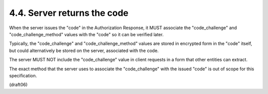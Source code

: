 4.4.  Server returns the code
--------------------------------

When the server issues the "code" in the Authorization Response, 
it MUST associate the "code_challenge" and "code_challenge_method" values 
with the "code" so it can be verified later.

Typically, 
the "code_challenge" and "code_challenge_method" values are stored 
in encrypted form in the "code" itself, 
but could alternatively be stored on the server, 
associated with the code.  

The server MUST NOT include the "code_challenge" value 
in client requests in a form that other entities can extract.

The exact method that the server uses to associate the "code_challenge" 
with the issued "code" is out of scope for this specification.

(draft06)
